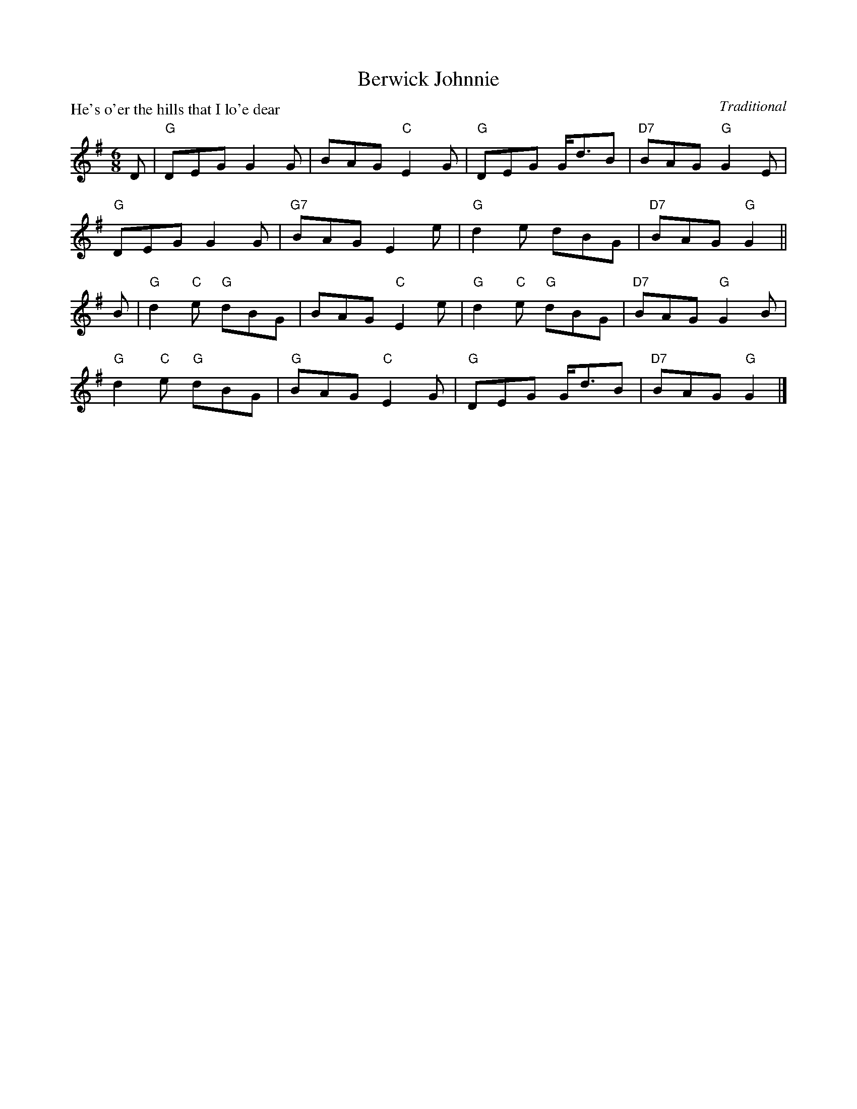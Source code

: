 X:99014
T:Berwick Johnnie
P:He's o'er the hills that I lo'e dear
C:Traditional
R:Jig (8x32)
B:RSCDS Gr-14
Z:Anselm Lingnau <anselm@strathspey.org>
M:6/8
L:1/8
K:G
D|"G"DEG G2G|BAG "C"E2G|"G"DEG G<dB|"D7"BAG "G"G2E|
  "G"DEG G2G|"G7"BAG E2e|"G"d2e dBG|"D7"BAG "G"G2||
B|"G"d2"C"e "G"dBG|BAG "C"E2e|"G"d2"C"e "G"dBG|"D7"BAG "G"G2B|
  "G"d2"C"e "G"dBG|"G"BAG "C"E2G|"G"DEG G<dB|"D7"BAG "G"G2|]
